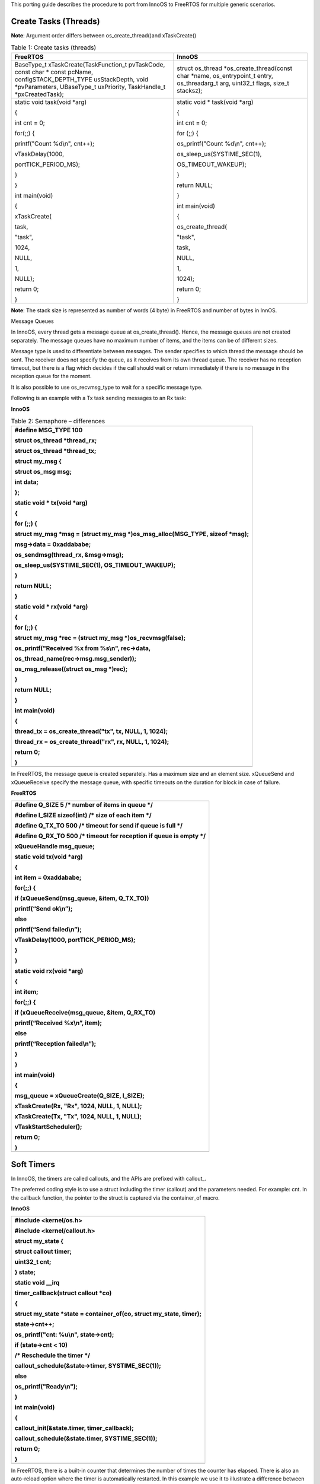 This porting guide describes the procedure to port from InnoOS to
FreeRTOS for multiple generic scenarios.

Create Tasks (Threads)
======================

**Note**: Argument order differs between os_create_thread()and
xTaskCreate()

.. table:: Table 1: Create tasks (threads)

   +----------------------------------+-----------------------------------+
   | **FreeRTOS**                     | **InnoOS**                        |
   +==================================+===================================+
   | BaseType_t                       | struct os_thread                  |
   | xTaskCreate(TaskFunction_t       | \*os_create_thread(const char     |
   | pvTaskCode, const char \* const  | \*name, os_entrypoint_t entry,    |
   | pcName, configSTACK_DEPTH_TYPE   | os_threadarg_t arg, uint32_t      |
   | usStackDepth, void               | flags, size_t stacksz);           |
   | \*pvParameters, UBaseType_t      |                                   |
   | uxPriority, TaskHandle_t         |                                   |
   | \*pxCreatedTask);                |                                   |
   +----------------------------------+-----------------------------------+
   | static void task(void \*arg)     | static void \* task(void \*arg)   |
   |                                  |                                   |
   | {                                | {                                 |
   |                                  |                                   |
   | int cnt = 0;                     | int cnt = 0;                      |
   |                                  |                                   |
   | for(;;) {                        | for (;;) {                        |
   |                                  |                                   |
   | printf("Count %d\\n", cnt++);    | os_printf("Count %d\\n", cnt++);  |
   |                                  |                                   |
   | vTaskDelay(1000,                 | os_sleep_us(SYSTIME_SEC(1),       |
   |                                  |                                   |
   | portTICK_PERIOD_MS);             | OS_TIMEOUT_WAKEUP);               |
   |                                  |                                   |
   | }                                | }                                 |
   |                                  |                                   |
   | }                                | return NULL;                      |
   |                                  |                                   |
   | int main(void)                   | }                                 |
   |                                  |                                   |
   | {                                | int main(void)                    |
   |                                  |                                   |
   | xTaskCreate(                     | {                                 |
   |                                  |                                   |
   | task,                            | os_create_thread(                 |
   |                                  |                                   |
   | "task",                          | "task",                           |
   |                                  |                                   |
   | 1024,                            | task,                             |
   |                                  |                                   |
   | NULL,                            | NULL,                             |
   |                                  |                                   |
   | 1,                               | 1,                                |
   |                                  |                                   |
   | NULL);                           | 1024);                            |
   |                                  |                                   |
   | return 0;                        | return 0;                         |
   |                                  |                                   |
   | }                                | }                                 |
   +----------------------------------+-----------------------------------+

**Note**: The stack size is represented as number of words (4 byte) in
FreeRTOS and number of bytes in InnOS.

Message Queues

In InnoOS, every thread gets a message queue at os_create_thread().
Hence, the message queues are not created separately. The message queues
have no maximum number of items, and the items can be of different
sizes.

Message type is used to differentiate between messages. The sender
specifies to which thread the message should be sent. The receiver does
not specify the queue, as it receives from its own thread queue. The
receiver has no reception timeout, but there is a flag which decides if
the call should wait or return immediately if there is no message in the
reception queue for the moment.

It is also possible to use os_recvmsg_type to wait for a specific
message type.

Following is an example with a Tx task sending messages to an Rx task:

**InnoOS**

.. table:: Table 2: Semaphore – differences

   +-----------------------------------------------------------------------+
   | #define MSG_TYPE 100                                                  |
   |                                                                       |
   | struct os_thread \*thread_rx;                                         |
   |                                                                       |
   | struct os_thread \*thread_tx;                                         |
   |                                                                       |
   | struct my_msg {                                                       |
   |                                                                       |
   | struct os_msg msg;                                                    |
   |                                                                       |
   | int data;                                                             |
   |                                                                       |
   | };                                                                    |
   |                                                                       |
   | static void \* tx(void \*arg)                                         |
   |                                                                       |
   | {                                                                     |
   |                                                                       |
   | for (;;) {                                                            |
   |                                                                       |
   | struct my_msg \*msg = (struct my_msg \*)os_msg_alloc(MSG_TYPE, sizeof |
   | \*msg);                                                               |
   |                                                                       |
   | msg->data = 0xaddababe;                                               |
   |                                                                       |
   | os_sendmsg(thread_rx, &msg->msg);                                     |
   |                                                                       |
   | os_sleep_us(SYSTIME_SEC(1), OS_TIMEOUT_WAKEUP);                       |
   |                                                                       |
   | }                                                                     |
   |                                                                       |
   | return NULL;                                                          |
   |                                                                       |
   | }                                                                     |
   |                                                                       |
   | static void \* rx(void \*arg)                                         |
   |                                                                       |
   | {                                                                     |
   |                                                                       |
   | for (;;) {                                                            |
   |                                                                       |
   | struct my_msg \*rec = (struct my_msg \*)os_recvmsg(false);            |
   |                                                                       |
   | os_printf("Received %x from %s\\n", rec->data,                        |
   |                                                                       |
   | os_thread_name(rec->msg.msg_sender));                                 |
   |                                                                       |
   | os_msg_release((struct os_msg \*)rec);                                |
   |                                                                       |
   | }                                                                     |
   |                                                                       |
   | return NULL;                                                          |
   |                                                                       |
   | }                                                                     |
   |                                                                       |
   | int main(void)                                                        |
   |                                                                       |
   | {                                                                     |
   |                                                                       |
   | thread_tx = os_create_thread("tx", tx, NULL, 1, 1024);                |
   |                                                                       |
   | thread_rx = os_create_thread("rx", rx, NULL, 1, 1024);                |
   |                                                                       |
   | return 0;                                                             |
   |                                                                       |
   | }                                                                     |
   +=======================================================================+
   +-----------------------------------------------------------------------+

In FreeRTOS, the message queue is created separately. Has a maximum size
and an element size. xQueueSend and xQueueReceive specify the message
queue, with specific timeouts on the duration for block in case of
failure.

**FreeRTOS**

+-----------------------------------------------------------------------+
| #define Q_SIZE 5 /\* number of items in queue \*/                     |
|                                                                       |
| #define I_SIZE sizeof(int) /\* size of each item \*/                  |
|                                                                       |
| #define Q_TX_TO 500 /\* timeout for send if queue is full \*/         |
|                                                                       |
| #define Q_RX_TO 500 /\* timeout for reception if queue is empty \*/   |
|                                                                       |
| xQueueHandle msg_queue;                                               |
|                                                                       |
| static void tx(void \*arg)                                            |
|                                                                       |
| {                                                                     |
|                                                                       |
| int item = 0xaddababe;                                                |
|                                                                       |
| for(;;) {                                                             |
|                                                                       |
| if (xQueueSend(msg_queue, &item, Q_TX_TO))                            |
|                                                                       |
| printf(“Send ok\\n”);                                                 |
|                                                                       |
| else                                                                  |
|                                                                       |
| printf(“Send failed\\n”);                                             |
|                                                                       |
| vTaskDelay(1000, portTICK_PERIOD_MS);                                 |
|                                                                       |
| }                                                                     |
|                                                                       |
| }                                                                     |
|                                                                       |
| static void rx(void \*arg)                                            |
|                                                                       |
| {                                                                     |
|                                                                       |
| int item;                                                             |
|                                                                       |
| for(;;) {                                                             |
|                                                                       |
| if (xQueueReceive(msg_queue, &item, Q_RX_TO)                          |
|                                                                       |
| printf(“Received %x\\n”, item);                                       |
|                                                                       |
| else                                                                  |
|                                                                       |
| printf(“Reception failed\\n”);                                        |
|                                                                       |
| }                                                                     |
|                                                                       |
| }                                                                     |
|                                                                       |
| int main(void)                                                        |
|                                                                       |
| {                                                                     |
|                                                                       |
| msg_queue = xQueueCreate(Q_SIZE, I_SIZE);                             |
|                                                                       |
| xTaskCreate(Rx, "Rx", 1024, NULL, 1, NULL);                           |
|                                                                       |
| xTaskCreate(Tx, "Tx", 1024, NULL, 1, NULL);                           |
|                                                                       |
| vTaskStartScheduler();                                                |
|                                                                       |
| return 0;                                                             |
|                                                                       |
| }                                                                     |
+=======================================================================+
+-----------------------------------------------------------------------+

Soft Timers
===========

In InnoOS, the timers are called callouts, and the APIs are prefixed
with callout\_.

The preferred coding style is to use a struct including the timer
(callout) and the parameters needed. For example: cnt. In the callback
function, the pointer to the struct is captured via the container_of
macro.

**InnoOS**

+-----------------------------------------------------------------------+
| #include <kernel/os.h>                                                |
|                                                                       |
| #include <kernel/callout.h>                                           |
|                                                                       |
| struct my_state {                                                     |
|                                                                       |
| struct callout timer;                                                 |
|                                                                       |
| uint32_t cnt;                                                         |
|                                                                       |
| } state;                                                              |
|                                                                       |
| static void \__irq                                                    |
|                                                                       |
| timer_callback(struct callout \*co)                                   |
|                                                                       |
| {                                                                     |
|                                                                       |
| struct my_state \*state = container_of(co, struct my_state, timer);   |
|                                                                       |
| state->cnt++;                                                         |
|                                                                       |
| os_printf("cnt: %u\\n", state->cnt);                                  |
|                                                                       |
| if (state->cnt < 10)                                                  |
|                                                                       |
| /\* Reschedule the timer \*/                                          |
|                                                                       |
| callout_schedule(&state->timer, SYSTIME_SEC(1));                      |
|                                                                       |
| else                                                                  |
|                                                                       |
| os_printf("Ready\\n");                                                |
|                                                                       |
| }                                                                     |
|                                                                       |
| int main(void)                                                        |
|                                                                       |
| {                                                                     |
|                                                                       |
| callout_init(&state.timer, timer_callback);                           |
|                                                                       |
| callout_schedule(&state.timer, SYSTIME_SEC(1));                       |
|                                                                       |
| return 0;                                                             |
|                                                                       |
| }                                                                     |
+=======================================================================+
+-----------------------------------------------------------------------+

In FreeRTOS, there is a built-in counter that determines the number of
times the counter has elapsed. There is also an auto-reload option where
the timer is automatically restarted. In this example we use it to
illustrate a difference between FreeRTOS and InnoOS.

For both FreeRTOS and InnoOS, the timer callback function will execute
in the timer interrupt service context, and no blocking calls must be
used. Preferably the work is handed over to another task/thread.

**FreeRTOS**

+-----------------------------------------------------------------------+
| static void timer_callback(TimerHandle_t timer)                       |
|                                                                       |
| {                                                                     |
|                                                                       |
| uint32_t cnt = (uint32_t)pvTimerGetTimerID(timer);                    |
|                                                                       |
| cnt++;                                                                |
|                                                                       |
| printf("cnt: %u\\n", cnt);                                            |
|                                                                       |
| if (cnt < 10)                                                         |
|                                                                       |
| /\* timer is auto-reloaded \*/                                        |
|                                                                       |
| vTimerSetTimerID(timer, (void\*)cnt);                                 |
|                                                                       |
| else {                                                                |
|                                                                       |
| xTimerStop(timer, 0);                                                 |
|                                                                       |
| printf("Ready\\n");                                                   |
|                                                                       |
| }                                                                     |
|                                                                       |
| }                                                                     |
|                                                                       |
| int main(void)                                                        |
|                                                                       |
| {                                                                     |
|                                                                       |
| TimerHandle_t timer;                                                  |
|                                                                       |
| timer = xTimerCreate(                                                 |
|                                                                       |
| "timer",                                                              |
|                                                                       |
| 1000/portTICK_PERIOD_MS,                                              |
|                                                                       |
| pdTRUE, /\* auto-reloaded \*/                                         |
|                                                                       |
| (void\*) 0,                                                           |
|                                                                       |
| timer_callback);                                                      |
|                                                                       |
| xTimerStart(timer,0);                                                 |
|                                                                       |
| }                                                                     |
+=======================================================================+
+-----------------------------------------------------------------------+

Semaphores 
===========

The differences between FreeRTOS and InnoOS when it comes to semaphores
are very small. lists the functions required.

+---------------------------------+------------------------------------+
| **FreeRTOS**                    | **InnoOS**                         |
+=================================+====================================+
| xSemaphoreHandle semaphore;     | struct os_semaphore semaphore;     |
+---------------------------------+------------------------------------+
| semaphore =                     | os_sem_init(&semaphore, 1);        |
| xSemaphoreCreateCounting(1,     |                                    |
| 10);                            |                                    |
+---------------------------------+------------------------------------+
| semaphore =                     | os_sem_init(&semaphore, 1);        |
| xSemaphoreCreateMutex();        |                                    |
+---------------------------------+------------------------------------+
| xSemaphoreTake(semaphore,       | os_sem_wait_timeout(&semaphore,    |
| timeout);                       | timeout);                          |
+---------------------------------+------------------------------------+
| xSemaphoreGive(semaphore);      | os_sem_post(&semaphore);           |
+---------------------------------+------------------------------------+

InnoOS has the API os_sem_wait (&semaphore), which is without timeout,
and which blocks until the semaphore is taken. This is the same behavior
which is achieved in FreeRTOS if:

1. INCLUDE_vTaskSuspend is set to '1'

2. Setting the timeout in xSemaphoreTake to portMAX_DELAY.

xSemaphoreTake() as well as os_sem_wait() and os_sem_wait_timeout() must
not be used in interrupt context.

Work Queue
==========

Work queues are used to schedule functions to run in a specific thread
context. Most commonly used to defer work from an interrupt handler that
needs to run quickly to another function that may do the more heavy
processing involved in serving the interrupt.

But FreeRTOS doesn’t have built support for Work Queue. However, this
can be easily implemented using a thread and a message queue.

Wait Queue
==========

Wait queue is used for a task/thread to wait for an event.

But FreeRTOS doesn’t have built-in support for wait queue. However, this
can be easily implemented using semaphores and message queue.
